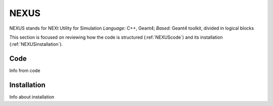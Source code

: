 NEXUS
=====

NEXUS stands for NEXt Utility for Simulation
*Language*: C++, Geant4; *Based*: Geant4 toolkit, divided in logical blocks

This section is focused on reviewing how the code is structured (:ref:`NEXUScode`)
and its installation (:ref:`NEXUSinstallation`).



.. _NEXUScode:

Code
------------

Info from code

.. _NEXUSinstallation:

Installation
------------

Info about installation
